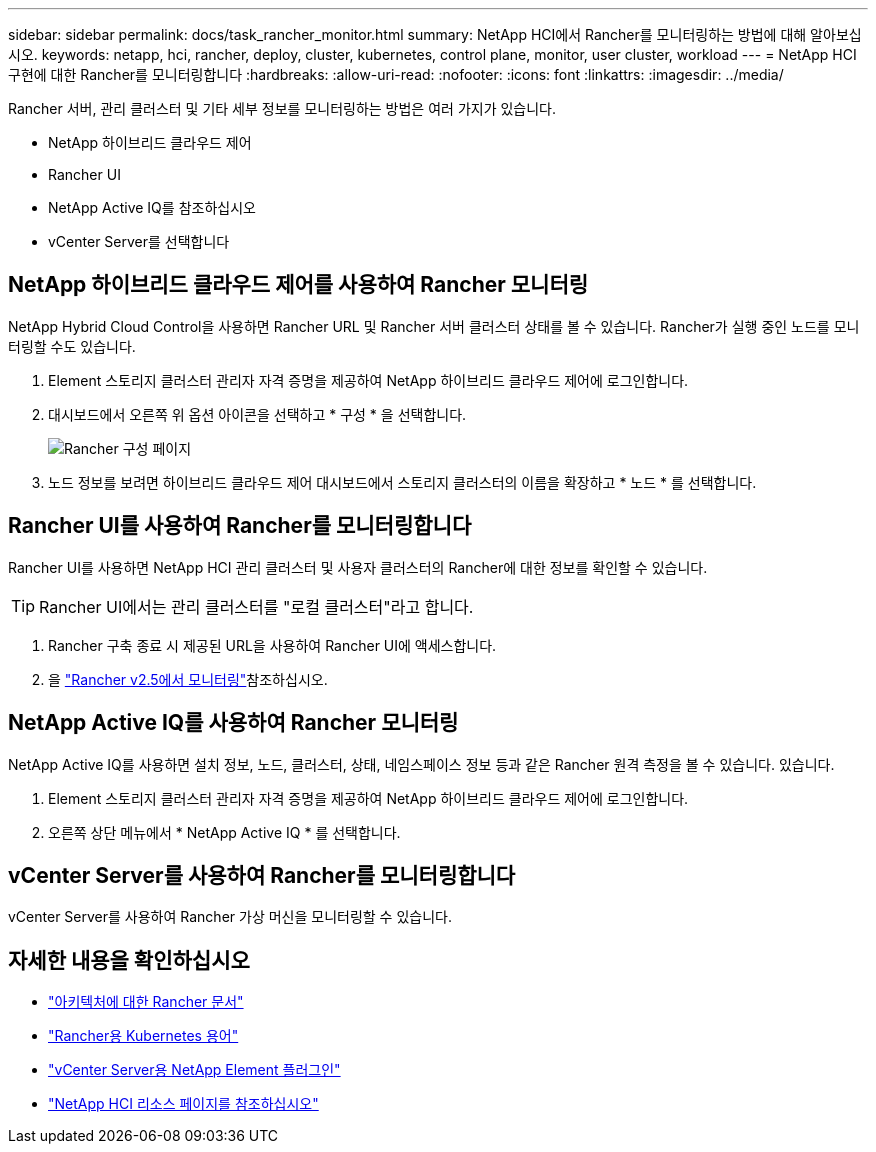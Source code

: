 ---
sidebar: sidebar 
permalink: docs/task_rancher_monitor.html 
summary: NetApp HCI에서 Rancher를 모니터링하는 방법에 대해 알아보십시오. 
keywords: netapp, hci, rancher, deploy, cluster, kubernetes, control plane, monitor, user cluster, workload 
---
= NetApp HCI 구현에 대한 Rancher를 모니터링합니다
:hardbreaks:
:allow-uri-read: 
:nofooter: 
:icons: font
:linkattrs: 
:imagesdir: ../media/


[role="lead"]
Rancher 서버, 관리 클러스터 및 기타 세부 정보를 모니터링하는 방법은 여러 가지가 있습니다.

* NetApp 하이브리드 클라우드 제어
* Rancher UI
* NetApp Active IQ를 참조하십시오
* vCenter Server를 선택합니다




== NetApp 하이브리드 클라우드 제어를 사용하여 Rancher 모니터링

NetApp Hybrid Cloud Control을 사용하면 Rancher URL 및 Rancher 서버 클러스터 상태를 볼 수 있습니다. Rancher가 실행 중인 노드를 모니터링할 수도 있습니다.

. Element 스토리지 클러스터 관리자 자격 증명을 제공하여 NetApp 하이브리드 클라우드 제어에 로그인합니다.
. 대시보드에서 오른쪽 위 옵션 아이콘을 선택하고 * 구성 * 을 선택합니다.
+
image::hcc_configure.png[Rancher 구성 페이지]

. 노드 정보를 보려면 하이브리드 클라우드 제어 대시보드에서 스토리지 클러스터의 이름을 확장하고 * 노드 * 를 선택합니다.




== Rancher UI를 사용하여 Rancher를 모니터링합니다

Rancher UI를 사용하면 NetApp HCI 관리 클러스터 및 사용자 클러스터의 Rancher에 대한 정보를 확인할 수 있습니다.


TIP: Rancher UI에서는 관리 클러스터를 "로컬 클러스터"라고 합니다.

. Rancher 구축 종료 시 제공된 URL을 사용하여 Rancher UI에 액세스합니다.
. 을 https://rancher.com/docs/rancher/v2.x/en/monitoring-alerting/v2.5/["Rancher v2.5에서 모니터링"^]참조하십시오.




== NetApp Active IQ를 사용하여 Rancher 모니터링

NetApp Active IQ를 사용하면 설치 정보, 노드, 클러스터, 상태, 네임스페이스 정보 등과 같은 Rancher 원격 측정을 볼 수 있습니다. 있습니다.

. Element 스토리지 클러스터 관리자 자격 증명을 제공하여 NetApp 하이브리드 클라우드 제어에 로그인합니다.
. 오른쪽 상단 메뉴에서 * NetApp Active IQ * 를 선택합니다.




== vCenter Server를 사용하여 Rancher를 모니터링합니다

vCenter Server를 사용하여 Rancher 가상 머신을 모니터링할 수 있습니다.

[discrete]
== 자세한 내용을 확인하십시오

* https://rancher.com/docs/rancher/v2.x/en/overview/architecture/["아키텍처에 대한 Rancher 문서"^]
* https://rancher.com/docs/rancher/v2.x/en/overview/concepts/["Rancher용 Kubernetes 용어"^]
* https://docs.netapp.com/us-en/vcp/index.html["vCenter Server용 NetApp Element 플러그인"^]
* https://www.netapp.com/us/documentation/hci.aspx["NetApp HCI 리소스 페이지를 참조하십시오"^]

